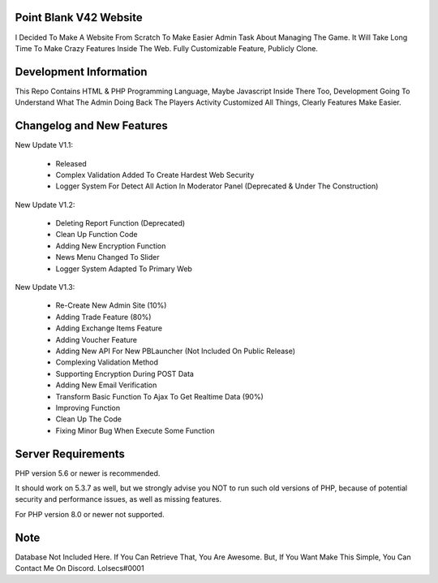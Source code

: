 ***********************
Point Blank V42 Website
***********************

I Decided To Make A Website From Scratch To Make Easier Admin Task About
Managing The Game. It Will Take Long Time To Make Crazy Features Inside
The Web. Fully Customizable Feature, Publicly Clone.

***********************
Development Information
***********************

This Repo Contains HTML & PHP Programming Language, Maybe Javascript Inside There Too,
Development Going To Understand What The Admin Doing Back The Players Activity
Customized All Things, Clearly Features Make Easier.

**************************
Changelog and New Features
**************************

New Update V1.1:

	- Released
	- Complex Validation Added To Create Hardest Web Security
	- Logger System For Detect All Action In Moderator Panel (Deprecated & Under The Construction)


New Update V1.2:

	- Deleting Report Function (Deprecated)
	- Clean Up Function Code
	- Adding New Encryption Function
	- News Menu Changed To Slider
	- Logger System Adapted To Primary Web


New Update V1.3:

	- Re-Create New Admin Site (10%)
	- Adding Trade Feature (80%)
	- Adding Exchange Items Feature
	- Adding Voucher Feature
	- Adding New API For New PBLauncher (Not Included On Public Release)
	- Complexing Validation Method
	- Supporting Encryption During POST Data
	- Adding New Email Verification
	- Transform Basic Function To Ajax To Get Realtime Data (90%)
	- Improving Function
	- Clean Up The Code
	- Fixing Minor Bug When Execute Some Function

*******************
Server Requirements
*******************

PHP version 5.6 or newer is recommended.

It should work on 5.3.7 as well, but we strongly advise you NOT to run
such old versions of PHP, because of potential security and performance
issues, as well as missing features.

For PHP version 8.0 or newer not supported.

****
Note
****

Database Not Included Here. If You Can Retrieve That, You Are Awesome.
But, If You Want Make This Simple, You Can Contact Me On Discord. Lolsecs#0001
